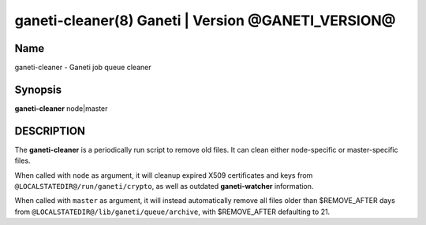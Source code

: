 ganeti-cleaner(8) Ganeti | Version @GANETI_VERSION@
===================================================

Name
----

ganeti-cleaner - Ganeti job queue cleaner

Synopsis
--------

**ganeti-cleaner** node|master

DESCRIPTION
-----------

The **ganeti-cleaner** is a periodically run script to remove old
files. It can clean either node-specific or master-specific files.

When called with ``node`` as argument, it will cleanup expired X509
certificates and keys from ``@LOCALSTATEDIR@/run/ganeti/crypto``, as
well as outdated **ganeti-watcher** information.

When called with ``master`` as argument, it will instead automatically
remove all files older than $REMOVE_AFTER days from
``@LOCALSTATEDIR@/lib/ganeti/queue/archive``, with $REMOVE_AFTER
defaulting to 21.

.. vim: set textwidth=72 :
.. Local Variables:
.. mode: rst
.. fill-column: 72
.. End:
